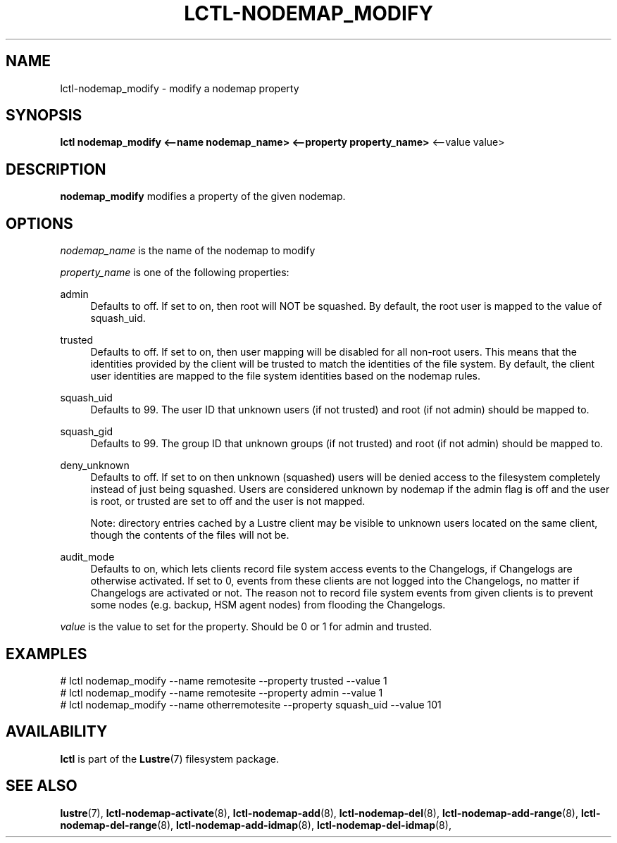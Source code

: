 .TH LCTL-NODEMAP_MODIFY 8 "2019-01-22" Lustre "configuration utilities"
.SH NAME
lctl-nodemap_modify \- modify a nodemap property
.SH SYNOPSIS
.br
.B lctl nodemap_modify <--name nodemap_name> <--property property_name>
<--value value>
.br
.SH DESCRIPTION
.B nodemap_modify
modifies a property of the given nodemap.

.SH OPTIONS
.I nodemap_name
is the name of the nodemap to modify


.I property_name
is one of the following properties:
.PP
admin
.RS 4
Defaults to off. If set to on, then root will NOT be squashed. By default,
the root user is mapped to the value of squash_uid.
.RE
.PP
trusted
.RS 4
Defaults to off. If set to on, then user mapping will be disabled for all
non-root users. This means that the identities provided by the client will be
trusted to match the identities of the file system. By default, the client user
identities are mapped to the file system identities based on the nodemap rules.
.RE
.PP
squash_uid
.RS 4
Defaults to 99. The user ID that unknown users (if not trusted) and root (if not admin) should be mapped to.
.RE
.PP
squash_gid
.RS 4
Defaults to 99. The group ID that unknown groups (if not trusted) and root (if not admin) should be mapped to.
.RE
.PP
deny_unknown
.RS 4
Defaults to off. If set to on then unknown (squashed) users will be denied
access to the filesystem completely instead of just being squashed. Users are
considered unknown by nodemap if the admin flag is off and the user is root, or
trusted are set to off and the user is not mapped.

Note: directory entries cached by a Lustre client may be visible to unknown
users located on the same client, though the contents of the files will not be.
.RE
.PP
audit_mode
.RS 4
Defaults to on, which lets clients record file system access events to the
Changelogs, if Changelogs are otherwise activated. If set to 0, events from
these clients are not logged into the Changelogs, no matter if Changelogs are
activated or not.
The reason not to record file system events from given clients is to prevent
some nodes (e.g. backup, HSM agent nodes) from flooding the Changelogs.
.RE

.I value
is the value to set for the property. Should be 0 or 1 for admin and trusted.

.SH EXAMPLES
.nf
# lctl nodemap_modify --name remotesite --property trusted --value 1
# lctl nodemap_modify --name remotesite --property admin --value 1
# lctl nodemap_modify --name otherremotesite --property squash_uid --value 101
.fi

.SH AVAILABILITY
.B lctl
is part of the
.BR Lustre (7)
filesystem package.
.SH SEE ALSO
.BR lustre (7),
.BR lctl-nodemap-activate (8),
.BR lctl-nodemap-add (8),
.BR lctl-nodemap-del (8),
.BR lctl-nodemap-add-range (8),
.BR lctl-nodemap-del-range (8),
.BR lctl-nodemap-add-idmap (8),
.BR lctl-nodemap-del-idmap (8),
